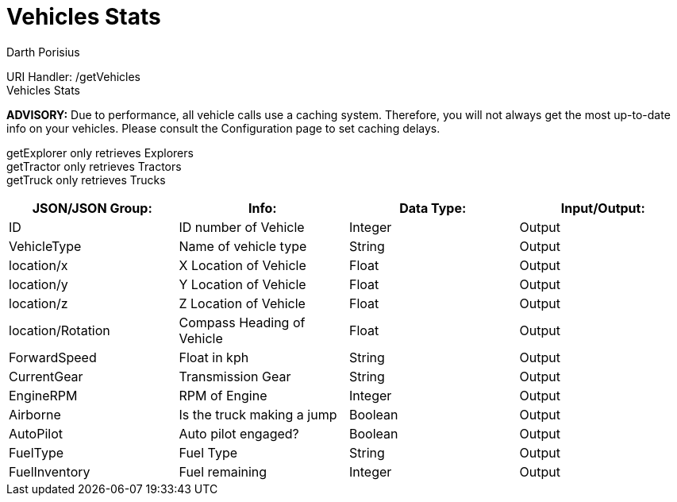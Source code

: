 = Vehicles Stats
Darth Porisius
:url-repo: https://www.github.com/porisius/FicsitRemoteMonitoring

URI Handler: /getVehicles +
Vehicles Stats +

*ADVISORY:* Due to performance, all vehicle calls use a caching system. Therefore, you will not always get the most up-to-date info on your vehicles. Please consult the Configuration page to set caching delays.

getExplorer only retrieves Explorers +
getTractor only retrieves Tractors +
getTruck only retrieves Trucks +

[cols="1,1,1,1"]
|===
|JSON/JSON Group: |Info: |Data Type: |Input/Output:

|ID
|ID number of Vehicle
|Integer
|Output

|VehicleType
|Name of vehicle type
|String
|Output

|location/x
|X Location of Vehicle
|Float
|Output

|location/y
|Y Location of Vehicle
|Float
|Output

|location/z
|Z Location of Vehicle
|Float
|Output

|location/Rotation
|Compass Heading of Vehicle
|Float
|Output

|ForwardSpeed
|Float in kph
|String
|Output

|CurrentGear
|Transmission Gear
|String
|Output

|EngineRPM
|RPM of Engine
|Integer
|Output

|Airborne
|Is the truck making a jump
|Boolean
|Output

|AutoPilot
|Auto pilot engaged?
|Boolean
|Output

|FuelType
|Fuel Type
|String
|Output

|FuelInventory
|Fuel remaining
|Integer
|Output

|===
